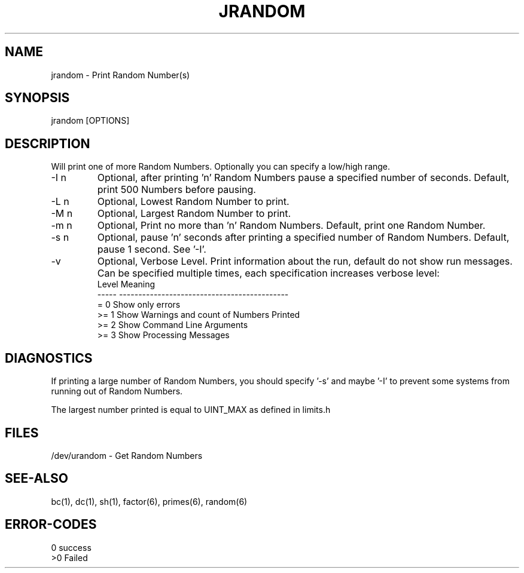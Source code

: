 .\"
.\" Copyright (c) 2022 2023
.\"     John McCue <jmccue@jmcunx.com>
.\"
.\" Permission to use, copy, modify, and distribute this software for any
.\" purpose with or without fee is hereby granted, provided that the above
.\" copyright notice and this permission notice appear in all copies.
.\"
.\" THE SOFTWARE IS PROVIDED "AS IS" AND THE AUTHOR DISCLAIMS ALL WARRANTIES
.\" WITH REGARD TO THIS SOFTWARE INCLUDING ALL IMPLIED WARRANTIES OF
.\" MERCHANTABILITY AND FITNESS. IN NO EVENT SHALL THE AUTHOR BE LIABLE FOR
.\" ANY SPECIAL, DIRECT, INDIRECT, OR CONSEQUENTIAL DAMAGES OR ANY DAMAGES
.\" WHATSOEVER RESULTING FROM LOSS OF USE, DATA OR PROFITS, WHETHER IN AN
.\" ACTION OF CONTRACT, NEGLIGENCE OR OTHER TORTIOUS ACTION, ARISING OUT OF
.\" OR IN CONNECTION WITH THE USE OR PERFORMANCE OF THIS SOFTWARE.
.\"
.TH JRANDOM 1 "2022-03-20" "JMC" "User Commands"
.SH NAME
jrandom - Print Random Number(s)
.SH SYNOPSIS
jrandom [OPTIONS]
.SH DESCRIPTION
Will print one of more Random Numbers.
Optionally you can specify a low/high range.
.TP
-I n
Optional, after printing 'n' Random Numbers pause
a specified number of seconds.
Default, print 500 Numbers before pausing.
.TP
-L n
Optional, Lowest Random Number to print.
.TP
-M n
Optional, Largest Random Number to print.
.TP
-m n
Optional, Print no more than 'n' Random Numbers.
Default, print one Random Number.
.TP
-s n
Optional, pause 'n' seconds after printing a
specified number of Random Numbers.
Default, pause 1 second.
See '-I'.
.TP
-v
Optional, Verbose Level.
Print information about the run,
default do not show run messages.
Can be specified multiple times,
each specification increases verbose level:
.nf
    Level  Meaning
    -----  --------------------------------------------
    = 0    Show only errors
    >= 1   Show Warnings and count of Numbers Printed
    >= 2   Show Command Line Arguments
    >= 3   Show Processing Messages
.fi
.SH DIAGNOSTICS
If printing a large number of Random Numbers,
you should specify '-s' and maybe '-I' to prevent
some systems from running out of Random Numbers.
.PP
The largest number printed is equal to UINT_MAX
as defined in limits.h
.SH FILES
/dev/urandom - Get Random Numbers
.SH SEE-ALSO
bc(1),
dc(1),
sh(1),
factor(6),
primes(6),
random(6)
.SH ERROR-CODES
.nf
0 success
>0 Failed
.fi
